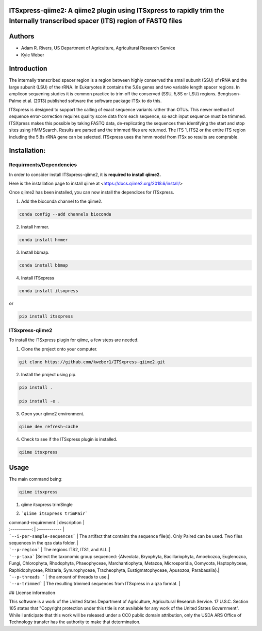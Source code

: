 ITSxpress-qiime2: A qiime2 plugin using ITSxpress to rapidly trim the Internally transcribed spacer (ITS) region of FASTQ files
--------------------------------------------------------------------------------------------------------------------------------------------------------------------------------------------------------------------------------------------------------
.. image:: https://travis-ci.org/USDA-ARS-GBRU/itsxpress.svg?branch=master
    :target: https://travis-ci.org/USDA-ARS-GBRU/itsxpress

.. image:: https://codecov.io/gh/USDA-ARS-GBRU/itsxpress/branch/master/graph/badge.svg
  :target: https://codecov.io/gh/USDA-ARS-GBRU/itsxpress

.. image:: https://api.codacy.com/project/badge/Grade/7e2a4c97cde74bccb3e84b706d7a2aa5
  :target: https://www.codacy.com/app/GBRU/itsxpress?utm_source=github.com&amp;utm_medium=referral&amp;utm_content=USDA-ARS-GBRU/itsxpress&amp;utm_campaign=Badge_Grade
  
Authors
-------
* Adam R. Rivers, US Department of Agriculture, Agricultural Research Service
  
* Kyle Weber

Introduction
------------

The internally transcribed spacer region is a region between highly conserved the small subunit (SSU) of rRNA and the large subunit (LSU) of the rRNA. In Eukaryotes it contains the 5.8s genes and two variable length spacer regions. In amplicon sequening studies it is common practice to trim off the conserved (SSU, 5,8S or LSU) regions. Bengtsson-Palme et al. (2013) published software the software package ITSx to do this.

ITSxpress is designed to support the calling of exact sequence variants rather than OTUs. This newer method of sequence error-correction requires quality score data from each sequence, so each input sequence must be trimmed. ITSXpress makes this possible by taking FASTQ data, de-replicating the sequences then identifying the start and stop sites using HMMSearch. Results are parsed and the trimmed files are returned. The ITS 1, ITS2 or the entire ITS region including the 5.8s rRNA gene can be selected. ITSxpress uses the hmm model from ITSx so results are comprable.

Installation:
-------------

Requirments/Dependencies
________________________

In order to consider install ITSxpress-qiime2, it is **required to install qiime2.**

Here is the installation page to install qiime at <https://docs.qiime2.org/2018.6/install/>

Once qiime2 has been installed, you can now install the dependices for ITSxpress.

1. Add the bioconda channel to the qiime2.

.. code-block:: bash

	conda config --add channels bioconda
			 
2. Install hmmer.

.. code-block:: bash

	conda install hmmer
		
3. Install bbmap.

.. code-block:: bash

	conda install bbmap
	
4. Install ITSxpress

.. code-block:: bash

	conda install itsxpress 
	
or
	
.. code-block:: bash
	
	pip install itsxpress
		
ITSxpress-qiime2
________________

To install the ITSxpress plugin for qiime, a few steps are needed.

1. Clone the project onto your computer.

.. code-block:: bash

	git clone https://github.com/kweber1/ITSxpress-qiime2.git
		
2. Install the project using pip.

.. code-block:: bash

	pip install .

	pip install -e .
		
3. Open your qiime2 environment.
	
.. code-block:: bash

	qiime dev refresh-cache
		
4. Check to see if the ITSxpress plugin is installed.

.. code-block:: bash

	qiime itsxpress
	
.. image:: https://i.gyazo.com/bc013672a324123209b284f889eaa277.png

Usage
-----

The main command being:

.. code-block:: bash

	qiime itsxpress

1. qiime itsxpress trimSingle

====================== =============
 command-requirement  description 
---------------------- --------------
```--i-per-sample-sequences```  The artifact that contains the sequence file(s). Either Joined Paired or just a single fastq. One file sequences in the qza data folder. 
 -------------------  --------------
```--p-region```  The regions ITS2, ITS1, and ALL.
 -------------------  --------------
``--p-taxa``` Select the taxonomic group sequenced: {Alveolata, Bryophyta, Bacillariophyta, Amoebozoa, Euglenozoa, Fungi, 			Chlorophyta, Rhodophyta, Phaeophyceae, Marchantiophyta, Metazoa, Microsporidia, Oomycota, Haptophyceae, 		Raphidophyceae, Rhizaria, Synurophyceae, Tracheophyta, Eustigmatophyceae, Apusozoa, Parabasalia}.
---------------------- --------------
 ```--p-threads ```  the amount of threads to use.
 ---------------------- --------------
 ```--o-trimmed```  The resulting trimmed sequences from ITSxpress in a qza format. 
====================== ===============





2. ```qiime itsxpress trimPair```

| command-requirement | description |
| :-----------: | :------------ |
| ```--i-per-sample-sequences``` | The artifact that contains the sequence file(s). Only Paired can be used. Two files sequences in the qza data folder. |
| ```--p-region``` | The regions ITS2, ITS1, and ALL.|
| ```--p-taxa``` |Select the taxonomic group sequenced: {Alveolata, Bryophyta, Bacillariophyta, Amoebozoa, Euglenozoa, Fungi, 			Chlorophyta, Rhodophyta, Phaeophyceae, Marchantiophyta, Metazoa, Microsporidia, Oomycota, Haptophyceae, 		Raphidophyceae, Rhizaria, Synurophyceae, Tracheophyta, Eustigmatophyceae, Apusozoa, Parabasalia}.|
| ```--p-threads ``` | the amount of threads to use.|
| ```--o-trimmed``` | The resulting trimmed sequences from ITSxpress in a qza format. |

## License information

This software is a work of the United States Department of Agriculture, Agricultural Research Service. 17 U.S.C. 	Section 105 states that "Copyright protection under this title is not available for any work of the United States 	Government". While I anticipate that this work will be released under a CC0 public domain attribution, only the USDA 	ARS Office of Technology transfer has the authority to make that determination.
	
		
	
	
	




